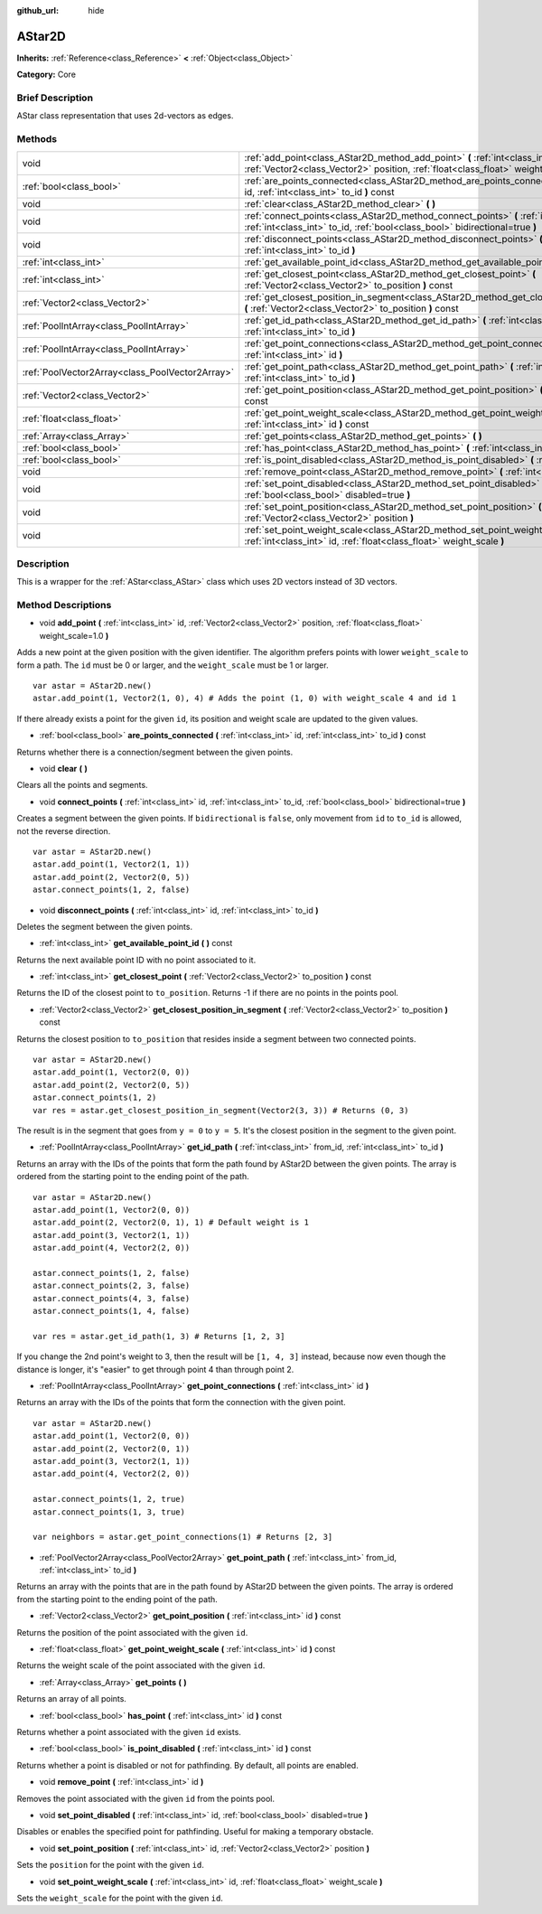 :github_url: hide

.. Generated automatically by doc/tools/makerst.py in Godot's source tree.
.. DO NOT EDIT THIS FILE, but the AStar2D.xml source instead.
.. The source is found in doc/classes or modules/<name>/doc_classes.

.. _class_AStar2D:

AStar2D
=======

**Inherits:** :ref:`Reference<class_Reference>` **<** :ref:`Object<class_Object>`

**Category:** Core

Brief Description
-----------------

AStar class representation that uses 2d-vectors as edges.

Methods
-------

+-------------------------------------------------+---------------------------------------------------------------------------------------------------------------------------------------------------------------------------+
| void                                            | :ref:`add_point<class_AStar2D_method_add_point>` **(** :ref:`int<class_int>` id, :ref:`Vector2<class_Vector2>` position, :ref:`float<class_float>` weight_scale=1.0 **)** |
+-------------------------------------------------+---------------------------------------------------------------------------------------------------------------------------------------------------------------------------+
| :ref:`bool<class_bool>`                         | :ref:`are_points_connected<class_AStar2D_method_are_points_connected>` **(** :ref:`int<class_int>` id, :ref:`int<class_int>` to_id **)** const                            |
+-------------------------------------------------+---------------------------------------------------------------------------------------------------------------------------------------------------------------------------+
| void                                            | :ref:`clear<class_AStar2D_method_clear>` **(** **)**                                                                                                                      |
+-------------------------------------------------+---------------------------------------------------------------------------------------------------------------------------------------------------------------------------+
| void                                            | :ref:`connect_points<class_AStar2D_method_connect_points>` **(** :ref:`int<class_int>` id, :ref:`int<class_int>` to_id, :ref:`bool<class_bool>` bidirectional=true **)**  |
+-------------------------------------------------+---------------------------------------------------------------------------------------------------------------------------------------------------------------------------+
| void                                            | :ref:`disconnect_points<class_AStar2D_method_disconnect_points>` **(** :ref:`int<class_int>` id, :ref:`int<class_int>` to_id **)**                                        |
+-------------------------------------------------+---------------------------------------------------------------------------------------------------------------------------------------------------------------------------+
| :ref:`int<class_int>`                           | :ref:`get_available_point_id<class_AStar2D_method_get_available_point_id>` **(** **)** const                                                                              |
+-------------------------------------------------+---------------------------------------------------------------------------------------------------------------------------------------------------------------------------+
| :ref:`int<class_int>`                           | :ref:`get_closest_point<class_AStar2D_method_get_closest_point>` **(** :ref:`Vector2<class_Vector2>` to_position **)** const                                              |
+-------------------------------------------------+---------------------------------------------------------------------------------------------------------------------------------------------------------------------------+
| :ref:`Vector2<class_Vector2>`                   | :ref:`get_closest_position_in_segment<class_AStar2D_method_get_closest_position_in_segment>` **(** :ref:`Vector2<class_Vector2>` to_position **)** const                  |
+-------------------------------------------------+---------------------------------------------------------------------------------------------------------------------------------------------------------------------------+
| :ref:`PoolIntArray<class_PoolIntArray>`         | :ref:`get_id_path<class_AStar2D_method_get_id_path>` **(** :ref:`int<class_int>` from_id, :ref:`int<class_int>` to_id **)**                                               |
+-------------------------------------------------+---------------------------------------------------------------------------------------------------------------------------------------------------------------------------+
| :ref:`PoolIntArray<class_PoolIntArray>`         | :ref:`get_point_connections<class_AStar2D_method_get_point_connections>` **(** :ref:`int<class_int>` id **)**                                                             |
+-------------------------------------------------+---------------------------------------------------------------------------------------------------------------------------------------------------------------------------+
| :ref:`PoolVector2Array<class_PoolVector2Array>` | :ref:`get_point_path<class_AStar2D_method_get_point_path>` **(** :ref:`int<class_int>` from_id, :ref:`int<class_int>` to_id **)**                                         |
+-------------------------------------------------+---------------------------------------------------------------------------------------------------------------------------------------------------------------------------+
| :ref:`Vector2<class_Vector2>`                   | :ref:`get_point_position<class_AStar2D_method_get_point_position>` **(** :ref:`int<class_int>` id **)** const                                                             |
+-------------------------------------------------+---------------------------------------------------------------------------------------------------------------------------------------------------------------------------+
| :ref:`float<class_float>`                       | :ref:`get_point_weight_scale<class_AStar2D_method_get_point_weight_scale>` **(** :ref:`int<class_int>` id **)** const                                                     |
+-------------------------------------------------+---------------------------------------------------------------------------------------------------------------------------------------------------------------------------+
| :ref:`Array<class_Array>`                       | :ref:`get_points<class_AStar2D_method_get_points>` **(** **)**                                                                                                            |
+-------------------------------------------------+---------------------------------------------------------------------------------------------------------------------------------------------------------------------------+
| :ref:`bool<class_bool>`                         | :ref:`has_point<class_AStar2D_method_has_point>` **(** :ref:`int<class_int>` id **)** const                                                                               |
+-------------------------------------------------+---------------------------------------------------------------------------------------------------------------------------------------------------------------------------+
| :ref:`bool<class_bool>`                         | :ref:`is_point_disabled<class_AStar2D_method_is_point_disabled>` **(** :ref:`int<class_int>` id **)** const                                                               |
+-------------------------------------------------+---------------------------------------------------------------------------------------------------------------------------------------------------------------------------+
| void                                            | :ref:`remove_point<class_AStar2D_method_remove_point>` **(** :ref:`int<class_int>` id **)**                                                                               |
+-------------------------------------------------+---------------------------------------------------------------------------------------------------------------------------------------------------------------------------+
| void                                            | :ref:`set_point_disabled<class_AStar2D_method_set_point_disabled>` **(** :ref:`int<class_int>` id, :ref:`bool<class_bool>` disabled=true **)**                            |
+-------------------------------------------------+---------------------------------------------------------------------------------------------------------------------------------------------------------------------------+
| void                                            | :ref:`set_point_position<class_AStar2D_method_set_point_position>` **(** :ref:`int<class_int>` id, :ref:`Vector2<class_Vector2>` position **)**                           |
+-------------------------------------------------+---------------------------------------------------------------------------------------------------------------------------------------------------------------------------+
| void                                            | :ref:`set_point_weight_scale<class_AStar2D_method_set_point_weight_scale>` **(** :ref:`int<class_int>` id, :ref:`float<class_float>` weight_scale **)**                   |
+-------------------------------------------------+---------------------------------------------------------------------------------------------------------------------------------------------------------------------------+

Description
-----------

This is a wrapper for the :ref:`AStar<class_AStar>` class which uses 2D vectors instead of 3D vectors.

Method Descriptions
-------------------

.. _class_AStar2D_method_add_point:

- void **add_point** **(** :ref:`int<class_int>` id, :ref:`Vector2<class_Vector2>` position, :ref:`float<class_float>` weight_scale=1.0 **)**

Adds a new point at the given position with the given identifier. The algorithm prefers points with lower ``weight_scale`` to form a path. The ``id`` must be 0 or larger, and the ``weight_scale`` must be 1 or larger.

::

    var astar = AStar2D.new()
    astar.add_point(1, Vector2(1, 0), 4) # Adds the point (1, 0) with weight_scale 4 and id 1

If there already exists a point for the given ``id``, its position and weight scale are updated to the given values.

.. _class_AStar2D_method_are_points_connected:

- :ref:`bool<class_bool>` **are_points_connected** **(** :ref:`int<class_int>` id, :ref:`int<class_int>` to_id **)** const

Returns whether there is a connection/segment between the given points.

.. _class_AStar2D_method_clear:

- void **clear** **(** **)**

Clears all the points and segments.

.. _class_AStar2D_method_connect_points:

- void **connect_points** **(** :ref:`int<class_int>` id, :ref:`int<class_int>` to_id, :ref:`bool<class_bool>` bidirectional=true **)**

Creates a segment between the given points. If ``bidirectional`` is ``false``, only movement from ``id`` to ``to_id`` is allowed, not the reverse direction.

::

    var astar = AStar2D.new()
    astar.add_point(1, Vector2(1, 1))
    astar.add_point(2, Vector2(0, 5))
    astar.connect_points(1, 2, false)

.. _class_AStar2D_method_disconnect_points:

- void **disconnect_points** **(** :ref:`int<class_int>` id, :ref:`int<class_int>` to_id **)**

Deletes the segment between the given points.

.. _class_AStar2D_method_get_available_point_id:

- :ref:`int<class_int>` **get_available_point_id** **(** **)** const

Returns the next available point ID with no point associated to it.

.. _class_AStar2D_method_get_closest_point:

- :ref:`int<class_int>` **get_closest_point** **(** :ref:`Vector2<class_Vector2>` to_position **)** const

Returns the ID of the closest point to ``to_position``. Returns -1 if there are no points in the points pool.

.. _class_AStar2D_method_get_closest_position_in_segment:

- :ref:`Vector2<class_Vector2>` **get_closest_position_in_segment** **(** :ref:`Vector2<class_Vector2>` to_position **)** const

Returns the closest position to ``to_position`` that resides inside a segment between two connected points.

::

    var astar = AStar2D.new()
    astar.add_point(1, Vector2(0, 0))
    astar.add_point(2, Vector2(0, 5))
    astar.connect_points(1, 2)
    var res = astar.get_closest_position_in_segment(Vector2(3, 3)) # Returns (0, 3)

The result is in the segment that goes from ``y = 0`` to ``y = 5``. It's the closest position in the segment to the given point.

.. _class_AStar2D_method_get_id_path:

- :ref:`PoolIntArray<class_PoolIntArray>` **get_id_path** **(** :ref:`int<class_int>` from_id, :ref:`int<class_int>` to_id **)**

Returns an array with the IDs of the points that form the path found by AStar2D between the given points. The array is ordered from the starting point to the ending point of the path.

::

    var astar = AStar2D.new()
    astar.add_point(1, Vector2(0, 0))
    astar.add_point(2, Vector2(0, 1), 1) # Default weight is 1
    astar.add_point(3, Vector2(1, 1))
    astar.add_point(4, Vector2(2, 0))
    
    astar.connect_points(1, 2, false)
    astar.connect_points(2, 3, false)
    astar.connect_points(4, 3, false)
    astar.connect_points(1, 4, false)
    
    var res = astar.get_id_path(1, 3) # Returns [1, 2, 3]

If you change the 2nd point's weight to 3, then the result will be ``[1, 4, 3]`` instead, because now even though the distance is longer, it's "easier" to get through point 4 than through point 2.

.. _class_AStar2D_method_get_point_connections:

- :ref:`PoolIntArray<class_PoolIntArray>` **get_point_connections** **(** :ref:`int<class_int>` id **)**

Returns an array with the IDs of the points that form the connection with the given point.

::

    var astar = AStar2D.new()
    astar.add_point(1, Vector2(0, 0))
    astar.add_point(2, Vector2(0, 1))
    astar.add_point(3, Vector2(1, 1))
    astar.add_point(4, Vector2(2, 0))
    
    astar.connect_points(1, 2, true)
    astar.connect_points(1, 3, true)
    
    var neighbors = astar.get_point_connections(1) # Returns [2, 3]

.. _class_AStar2D_method_get_point_path:

- :ref:`PoolVector2Array<class_PoolVector2Array>` **get_point_path** **(** :ref:`int<class_int>` from_id, :ref:`int<class_int>` to_id **)**

Returns an array with the points that are in the path found by AStar2D between the given points. The array is ordered from the starting point to the ending point of the path.

.. _class_AStar2D_method_get_point_position:

- :ref:`Vector2<class_Vector2>` **get_point_position** **(** :ref:`int<class_int>` id **)** const

Returns the position of the point associated with the given ``id``.

.. _class_AStar2D_method_get_point_weight_scale:

- :ref:`float<class_float>` **get_point_weight_scale** **(** :ref:`int<class_int>` id **)** const

Returns the weight scale of the point associated with the given ``id``.

.. _class_AStar2D_method_get_points:

- :ref:`Array<class_Array>` **get_points** **(** **)**

Returns an array of all points.

.. _class_AStar2D_method_has_point:

- :ref:`bool<class_bool>` **has_point** **(** :ref:`int<class_int>` id **)** const

Returns whether a point associated with the given ``id`` exists.

.. _class_AStar2D_method_is_point_disabled:

- :ref:`bool<class_bool>` **is_point_disabled** **(** :ref:`int<class_int>` id **)** const

Returns whether a point is disabled or not for pathfinding. By default, all points are enabled.

.. _class_AStar2D_method_remove_point:

- void **remove_point** **(** :ref:`int<class_int>` id **)**

Removes the point associated with the given ``id`` from the points pool.

.. _class_AStar2D_method_set_point_disabled:

- void **set_point_disabled** **(** :ref:`int<class_int>` id, :ref:`bool<class_bool>` disabled=true **)**

Disables or enables the specified point for pathfinding. Useful for making a temporary obstacle.

.. _class_AStar2D_method_set_point_position:

- void **set_point_position** **(** :ref:`int<class_int>` id, :ref:`Vector2<class_Vector2>` position **)**

Sets the ``position`` for the point with the given ``id``.

.. _class_AStar2D_method_set_point_weight_scale:

- void **set_point_weight_scale** **(** :ref:`int<class_int>` id, :ref:`float<class_float>` weight_scale **)**

Sets the ``weight_scale`` for the point with the given ``id``.

